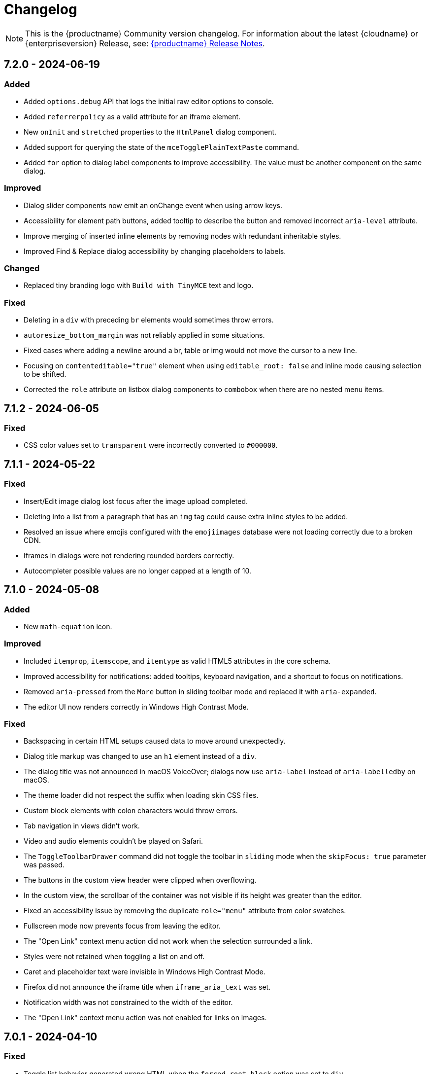 = Changelog
:description: The history of TinyMCE releases.
:keywords: changelog

NOTE: This is the {productname} Community version changelog. For information about the latest {cloudname} or {enterpriseversion} Release, see: xref:release-notes.adoc[{productname} Release Notes].

== 7.2.0 - 2024-06-19

=== Added
* Added `options.debug` API that logs the initial raw editor options to console.
// #TINY-10605
* Added `referrerpolicy` as a valid attribute for an iframe element.
// #TINY-10374
* New `onInit` and `stretched` properties to the `HtmlPanel` dialog component.
// #TINY-10900
* Added support for querying the state of the `mceTogglePlainTextPaste` command.
// #TINY-10938
* Added `for` option to dialog label components to improve accessibility. The value must be another component on the same dialog.
// #TINY-10971

=== Improved
* Dialog slider components now emit an onChange event when using arrow keys.
// #TINY-10428
* Accessibility for element path buttons, added tooltip to describe the button and removed incorrect `aria-level` attribute.
// #TINY-10891
* Improve merging of inserted inline elements by removing nodes with redundant inheritable styles.
// #TINY-10869
* Improved Find & Replace dialog accessibility by changing placeholders to labels.
// #TINY-10871

=== Changed
* Replaced tiny branding logo with `Build with TinyMCE` text and logo.
// #TINY-11001

=== Fixed
* Deleting in a `div` with preceding `br` elements would sometimes throw errors.
// #TINY-10840
* `autoresize_bottom_margin` was not reliably applied in some situations.
// #TINY-10793
* Fixed cases where adding a newline around a br, table or img would not move the cursor to a new line.
// #TINY-10384
* Focusing on `contenteditable="true"` element when using `editable_root: false` and inline mode causing selection to be shifted.
// #TINY-10820
* Corrected the `role` attribute on listbox dialog components to `combobox` when there are no nested menu items.
// #TINY-10807

== 7.1.2 - 2024-06-05

=== Fixed
* CSS color values set to `transparent` were incorrectly converted to `+#000000+`.
// #TINY-10916

== 7.1.1 - 2024-05-22

=== Fixed

* Insert/Edit image dialog lost focus after the image upload completed.
// #TINY-10885
* Deleting into a list from a paragraph that has an `img` tag could cause extra inline styles to be added.
// #TINY-10892
* Resolved an issue where emojis configured with the `emojiimages` database were not loading correctly due to a broken CDN.
// #TINY-10878
* Iframes in dialogs were not rendering rounded borders correctly.
// #TINY-10901
* Autocompleter possible values are no longer capped at a length of 10.
// #TINY-10942

== 7.1.0 - 2024-05-08

=== Added

* New `math-equation` icon.
// #TINY-10804

=== Improved

* Included `itemprop`, `itemscope`, and `itemtype` as valid HTML5 attributes in the core schema.
// #TINY-9932
* Improved accessibility for notifications: added tooltips, keyboard navigation, and a shortcut to focus on notifications.
// #TINY-6925
* Removed `aria-pressed` from the `More` button in sliding toolbar mode and replaced it with `aria-expanded`.
// #TINY-10795
* The editor UI now renders correctly in Windows High Contrast Mode.
// #TINY-10781

=== Fixed

* Backspacing in certain HTML setups caused data to move around unexpectedly.
// #TINY-10590
* Dialog title markup was changed to use an `h1` element instead of a `div`.
// #TINY-10800
* The dialog title was not announced in macOS VoiceOver; dialogs now use `aria-label` instead of `aria-labelledby` on macOS.
// #TINY-10808
* The theme loader did not respect the suffix when loading skin CSS files.
// #TINY-10602
* Custom block elements with colon characters would throw errors.
// #TINY-10813
* Tab navigation in views didn't work.
// #TINY-10780
* Video and audio elements couldn't be played on Safari.
// #TINY-10774
* The `ToggleToolbarDrawer` command did not toggle the toolbar in `sliding` mode when the `skipFocus: true` parameter was passed.
// #TINY-10726
* The buttons in the custom view header were clipped when overflowing.
// #TINY-10741
* In the custom view, the scrollbar of the container was not visible if its height was greater than the editor.
// #TINY-10741
* Fixed an accessibility issue by removing the duplicate `role="menu"` attribute from color swatches.
// #TINY-10806
* Fullscreen mode now prevents focus from leaving the editor.
// #TINY-10597
* The "Open Link" context menu action did not work when the selection surrounded a link.
// #TINY-10391
* Styles were not retained when toggling a list on and off.
// #TINY-10837
* Caret and placeholder text were invisible in Windows High Contrast Mode.
// #TINY-9811
* Firefox did not announce the iframe title when `iframe_aria_text` was set.
// #TINY-10718
* Notification width was not constrained to the width of the editor.
// #TINY-10886
* The "Open Link" context menu action was not enabled for links on images.
// #TINY-10391

== 7.0.1 - 2024-04-10

=== Fixed

* Toggle list behavior generated wrong HTML when the `forced_root_block` option was set to `div`.
// #TINY-10488
* Tapping inside a composed text on Firefox Android would not close the autocompleter.
// #TINY-10715
* An inline editor toolbar now behaves correctly in horizontally scrolled containers.
// #TINY-10684
* Tooltips unintended shrinking and incorrectly positioned when shown in horizontally scrollable container.
// #TINY-10797
* The status bar was invisible when the editor's height was set to the minimum.
// #TINY-10705

== 7.0.0 - 2024-03-20

[NOTE]
{productname} 7.0 is licensed under GPL Version 2 or later. This version introduces a new `license_key`  configuration setting that gives self-hosted users the ability to select a usage under the GPL or to authenticate their paid license with Tiny. 

=== Added

* New `license_key` option that must be set to `gpl` or a valid license key.
// #TINY-10681
* New custom tooltip functionality, tooltip will be shown when hovering with a mouse or with keyboard focus.
// #TINY-9275
* New `sandbox_iframes_exclusions` option that holds a list of URL host names to be excluded from iframe sandboxing when `sandbox_iframes` is set to `true`.
// #TINY-10350
* Added 'getAllEmojis' api function to the emoticons plugin.
// #TINY-10572
* Element preset support for the `valid_children` option and `Schema.addValidChildren` API.
// #TINY-9979
* A new `trigger` property for block text pattern configurations, allowing pattern activation with either `Space` or `Enter` keys.
// #TINY-10324
* Added `onFocus` callback for CustomEditor dialog component.
// #TINY-10596
* Added icons for the import from Word, export to Word and export to PDF premium plugins.
// #TINY-10612
* Added `data` is now a valid element in the Schema.
// #TINY-10611
* More advanced schema config for custom elements.
// #TINY-9980
* Added custom tooltip for autocompleter, now visible on both mouse hover and keyboard focus, except single column cases.
// #TINY-9638
* Added importword, exportpdf and exportword menu items to default file menu.

=== Improved

* Included keyboard shortcut in custom tooltip for `ToolbarButton` and `ToolbarToggleButton`.
// #TINY-10487
* Improved showing which element has focus for keyboard navigation.
// #TINY-9176
* Custom tooltips will now show for items in `collection` which is rendered inside a dialog, on mouse hover and keyboard focus.
// #TINY-9637
* Autocompleter will now work with IMEs.
// #TINY-10637
* Make table ghost element better reflect height changes when resizing.
// #TINY-10658

=== Changed

* {productname} is now licensed GPL Version 2 or later.
// #TINY-10578
* `convert_unsafe_embeds` editor option is now defaulted to `true`.
// #TINY-10351
* `sandbox_iframes` editor option is now defaulted to `true`.
// #TINY-10350
* The DOMUtils.isEmpty API function has been modified to consider nodes containing only comments as empty.
// #TINY-10459
* The `highlight_on_focus` option now defaults to `true`, adding a focus outline to every editor.
// #TINY-10574
* Delay before the tooltip to show up, from 800ms to 300ms.
// #TINY-10475
* Now `tox-view__pane` has `position: relative` instead of `static`.
// #TINY-10561
* Update outbound link for statusbar Tiny logo.
// #TINY-10494
* Remove the height field from the `table` plugin cell dialog. The `table` plugin row dialog now controls the row height by setting the height on the `tr` element, not the `td` elements.
// #TINY-10617
* Change table height resizing handling to remove heights from `td/th` elements and only apply to `tr` elements.
// #TINY-10589
* Removed incorrect `aria-placeholder` attribute from editor body when placeholder option is set.
// #TINY-10452
* The tooltip property for dialog's footer `togglebutton` is now optional.
// #TINY-10672
* Changed the `media_url_resolver` option to use promises.
// #TINY-9154
* `Styles` bespoke toolbar button fallback changed to `Formats` if `Paragraph` is not configured in `style_formats` option.
// #TINY-10603
* Updated deprecation/removed console message.
// #TINY-10694

=== Removed

* Deprecated `force_hex_color` option, with the default now being all colors are forced to hex format as lower case.
// #TINY-10436
* Deprecated `remove_trailing_brs` option from DomParser.
// #TINY-10454
* `title` attribute on buttons with visible label.
// #TINY-10453
* `InsertOrderedList` and `InsertUnorderedList` commands from core, these now only exist in the `lists` plugin.
// #TINY-10644
* `closeButton` from the notification API, close buttons in notifications are now required.
// #TINY-10646
* The autocompleter `ch` configuration property has been removed. Use the `trigger` property instead.
// #TINY-8929
* Deprecated `template` plugin.
// #TINY-10654

=== Fixed

* When deleting the last row in a table, the cursor would jump to the first cell (top left), instead of moving to the next adjacent cell in some cases.
// #TINY-6309
* Heading formatting would be partially applied to the content within the `summary` element when the caret was positioned between words.
// #TINY-10312
* Moving focus to the outside of the editor after having clicked a menu would not fire a `blur` event as expected.
// #TINY-10310
* Autocomplete would sometimes cause corrupt data when starting during text composition.
// #TINY-10317
* Inline mode with persisted toolbar would show regardless of the skin being loaded, causing css issues.
// #TINY-10482
* Table classes couldn't be removed via setting an empty value in `table_class_list`. Also fixed being forced to pick the first class option.
// #TINY-6653
* Directly right clicking on a ol's li in FireFox didn't enable the button `List Properties...` in the context menu.
// #TINY-10490
* The `link_default_target` option wasn't considered when inserting a link via `quicklink` toolbar.
// #TINY-10439
* When inline editor toolbar wrapped to multiple lines the top wasn't always calculated correctly.
// #TINY-10580
* Removed manually dispatching dragend event on drop in Firefox.
// #TINY-10389
* Slovenian help dialog content had a dot in the wrong place.
// #TINY-10601
* Pressing Backspace at the start of an empty `summary` element within a `details` element nested in a list item no longer removes the `summary` element.
//#TINY-10303
* The toolbar width was miscalculated for the inline editor positioned inside a scrollable container.
// #TINY-10581
* Fixed incorrect object processor for `event_root` option.
// #TINY-10433
* Adding newline after using `selection.setContent` to insert a block element would throw an unhandled exception.
// #TINY-10560
* Floating toolbar buttons in inline editor incorrectly wrapped into multiple rows on window resizing or zooming.
// #TINY-10570
* When setting table border width and `table_style_by_css` is true, only the border attribute is set to 0 and border-width styling is no longer used.
//#TINY-10308
* Clicking to the left or right of a non-editable `div` in Firefox would show two cursors. 
//#TINY-10389